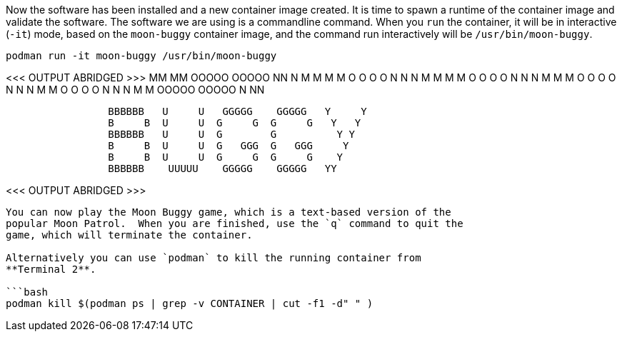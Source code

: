 Now the software has been installed and a new container image created.
It is time to spawn a runtime of the container image and validate the
software. The software we are using is a commandline command. When you
`+run+` the container, it will be in interactive (`+-it+`) mode, based
on the `+moon-buggy+` container image, and the command run interactively
will be `+/usr/bin/moon-buggy+`.

[source,bash]
----
podman run -it moon-buggy /usr/bin/moon-buggy
----

<<< OUTPUT ABRIDGED >>> MM MM OOOOO OOOOO NN N M M M M O O O O N N N M M
M M O O O O N N N M M M O O O O N N N M M O O O O N N N M M OOOOO OOOOO
N NN

....
                 BBBBBB   U     U   GGGGG    GGGGG   Y     Y
                 B     B  U     U  G     G  G     G   Y   Y
                 BBBBBB   U     U  G        G          Y Y
                 B     B  U     U  G   GGG  G   GGG     Y
                 B     B  U     U  G     G  G     G    Y
                 BBBBBB    UUUUU    GGGGG    GGGGG   YY
....

<<< OUTPUT ABRIDGED >>>

....

You can now play the Moon Buggy game, which is a text-based version of the
popular Moon Patrol.  When you are finished, use the `q` command to quit the
game, which will terminate the container.

Alternatively you can use `podman` to kill the running container from
**Terminal 2**.

```bash
podman kill $(podman ps | grep -v CONTAINER | cut -f1 -d" " )
....
